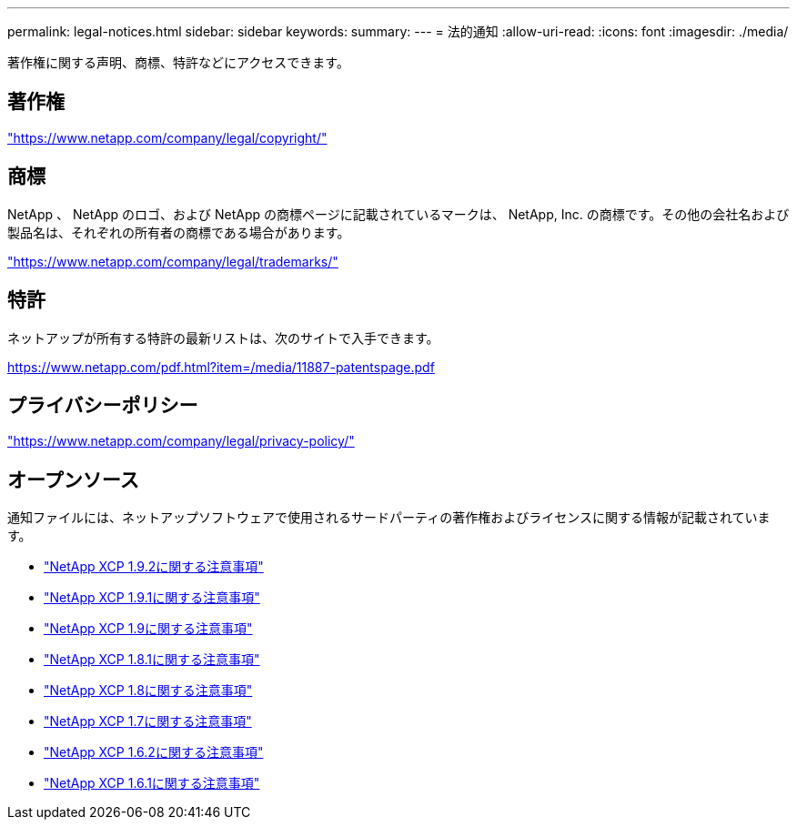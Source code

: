 ---
permalink: legal-notices.html 
sidebar: sidebar 
keywords:  
summary:  
---
= 法的通知
:allow-uri-read: 
:icons: font
:imagesdir: ./media/


[role="lead"]
著作権に関する声明、商標、特許などにアクセスできます。



== 著作権

link:https://www.netapp.com/company/legal/copyright/["https://www.netapp.com/company/legal/copyright/"^]



== 商標

NetApp 、 NetApp のロゴ、および NetApp の商標ページに記載されているマークは、 NetApp, Inc. の商標です。その他の会社名および製品名は、それぞれの所有者の商標である場合があります。

link:https://www.netapp.com/company/legal/trademarks/["https://www.netapp.com/company/legal/trademarks/"^]



== 特許

ネットアップが所有する特許の最新リストは、次のサイトで入手できます。

link:https://www.netapp.com/pdf.html?item=/media/11887-patentspage.pdf["https://www.netapp.com/pdf.html?item=/media/11887-patentspage.pdf"^]



== プライバシーポリシー

link:https://www.netapp.com/company/legal/privacy-policy/["https://www.netapp.com/company/legal/privacy-policy/"^]



== オープンソース

通知ファイルには、ネットアップソフトウェアで使用されるサードパーティの著作権およびライセンスに関する情報が記載されています。

* link:media/xcp_1.9.2_notice.pdf["NetApp XCP 1.9.2に関する注意事項"^]
* link:media/xcp_1.9.1_notice.pdf["NetApp XCP 1.9.1に関する注意事項"^]
* link:media/xcp_1.9_notice.pdf["NetApp XCP 1.9に関する注意事項"^]
* link:media/xcp_1.8.1_notice.pdf["NetApp XCP 1.8.1に関する注意事項"^]
* link:media/xcp_1.8_notice.pdf["NetApp XCP 1.8に関する注意事項"^]
* link:media/xcp_1.7_notice.pdf["NetApp XCP 1.7に関する注意事項"^]
* link:media/xcp_1.6.2_notice.pdf["NetApp XCP 1.6.2に関する注意事項"^]
* link:media/xcp_1.6.1_notice.pdf["NetApp XCP 1.6.1に関する注意事項"^]

